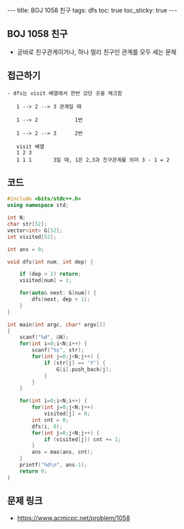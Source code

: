 #+HTML: ---
#+HTML: title: BOJ 1058 친구
#+HTML: tags: dfs
#+HTML: toc: true
#+HTML: toc_sticky: true
#+HTML: ---
#+OPTIONS: ^:nil

** BOJ 1058 친구
- 곧바로 친구관계이거나, 하나 멀리 친구인 관계를 모두 세는 문제

** 접근하기
#+BEGIN_EXAMPLE
- dfs는 visit 배열에서 한번 갔던 곳을 체크함

   1 --> 2 --> 3 관계일 때

   1 --> 2            1번

   1 --> 2 --> 3      2번

   visit 배열
   1 2 3
   1 1 1       3일 때, 1은 2,3과 친구관계를 의미 3 - 1 = 2
#+END_EXAMPLE

** 코드
#+BEGIN_SRC cpp
#include <bits/stdc++.h>
using namespace std;

int N;
char str[52];
vector<int> G[52];
int visited[52];

int ans = 0;

void dfs(int num, int dep) {

    if (dep > 2) return;
    visited[num] = 1;
    
    for(auto& next: G[num]) {
        dfs(next, dep + 1);
    }
}

int main(int argc, char* argv[])
{
    scanf("%d", &N);
    for(int i=0;i<N;i++) {
        scanf("%s", str);
        for(int j=0;j<N;j++) {
            if (str[j] == 'Y') {
                G[i].push_back(j);
            }
        }
    }

    for(int i=0;i<N;i++) {
        for(int j=0;j<N;j++)
            visited[j] = 0;
        int cnt = 0;
        dfs(i, 0);
        for(int j=0;j<N;j++) {
            if (visited[j]) cnt += 1;
        }
        ans = max(ans, cnt);
    }
    printf("%d\n", ans-1);
    return 0;
}
#+END_SRC

** 문제 링크
- https://www.acmicpc.net/problem/1058
